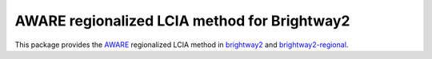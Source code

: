 AWARE regionalized LCIA method for Brightway2
=================================================

This package provides the `AWARE <http://www.wulca-waterlca.org/aware.html>`__ regionalized LCIA method in `brightway2 <https://brightwaylca.org>`__ and `brightway2-regional <https://bitbucket.org/cmutel/brightway2-regional>`__.
